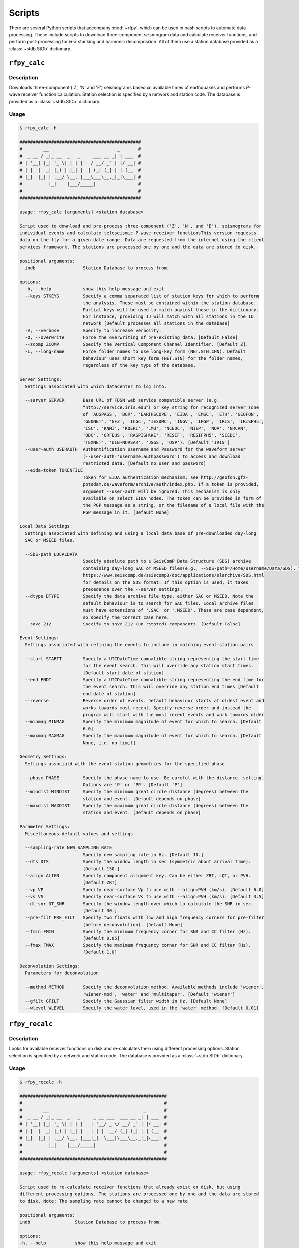 Scripts
=======

There are several Python scripts that accompany :mod:`~rfpy`, which can be used
in bash scripts to automate data processing. These include scripts to download 
three-component seismogram data and calculate receiver functions, and perform 
post-processing for `H-k` stacking and harmonic decomposition. All of them use 
a station database provided as a :class:`~stdb.StDb` dictionary. 


``rfpy_calc``
++++++++++++++++

Description
-----------

Downloads three-component ('Z', 'N' and 'E') seismograms based
on available times of earthquakes and performs `P`-wave receiver function
calculation. Station selection is specified by a network and 
station code. The database is provided as a :class:`~stdb.StDb` dictionary.

Usage
-----

.. code-block::

    $ rfpy_calc -h

    ##############################################
    #        __                          _       #
    #  _ __ / _|_ __  _   _     ___ __ _| | ___  #
    # | '__| |_| '_ \| | | |   / __/ _` | |/ __| #
    # | |  |  _| |_) | |_| |  | (_| (_| | | (__  #
    # |_|  |_| | .__/ \__, |___\___\__,_|_|\___| #
    #          |_|    |___/_____|                #
    #                                            #
    ##############################################

    usage: rfpy_calc [arguments] <station database>

    Script used to download and pre-process three-component ('Z', 'N', and 'E'), seismograms for
    individual events and calculate teleseismic P-wave receiver functionsThis version requests
    data on the fly for a given date range. Data are requested from the internet using the client
    services framework. The stations are processed one by one and the data are stored to disk.

    positional arguments:
      indb                  Station Database to process from.

    options:
      -h, --help            show this help message and exit
      --keys STKEYS         Specify a comma separated list of station keys for which to perform
                            the analysis. These must be contained within the station database.
                            Partial keys will be used to match against those in the dictionary.
                            For instance, providing IU will match with all stations in the IU
                            network [Default processes all stations in the database]
      -V, --verbose         Specify to increase verbosity.
      -O, --overwrite       Force the overwriting of pre-existing data. [Default False]
      --zcomp ZCOMP         Specify the Vertical Component Channel Identifier. [Default Z].
      -L, --long-name       Force folder names to use long-key form (NET.STN.CHN). Default
                            behaviour uses short key form (NET.STN) for the folder names,
                            regardless of the key type of the database.

    Server Settings:
      Settings associated with which datacenter to log into.

      --server SERVER       Base URL of FDSN web service compatible server (e.g.
                            “http://service.iris.edu”) or key string for recognized server (one
                            of 'AUSPASS', 'BGR', 'EARTHSCOPE', 'EIDA', 'EMSC', 'ETH', 'GEOFON',
                            'GEONET', 'GFZ', 'ICGC', 'IESDMC', 'INGV', 'IPGP', 'IRIS', 'IRISPH5',
                            'ISC', 'KNMI', 'KOERI', 'LMU', 'NCEDC', 'NIEP', 'NOA', 'NRCAN',
                            'ODC', 'ORFEUS', 'RASPISHAKE', 'RESIF', 'RESIFPH5', 'SCEDC',
                            'TEXNET', 'UIB-NORSAR', 'USGS', 'USP'). [Default 'IRIS']
      --user-auth USERAUTH  Authentification Username and Password for the waveform server
                            (--user-auth='username:authpassword') to access and download
                            restricted data. [Default no user and password]
      --eida-token TOKENFILE
                            Token for EIDA authentication mechanism, see http://geofon.gfz-
                            potsdam.de/waveform/archive/auth/index.php. If a token is provided,
                            argument --user-auth will be ignored. This mechanism is only
                            available on select EIDA nodes. The token can be provided in form of
                            the PGP message as a string, or the filename of a local file with the
                            PGP message in it. [Default None]

    Local Data Settings:
      Settings associated with defining and using a local data base of pre-downloaded day-long
      SAC or MSEED files.

      --SDS-path LOCALDATA
                            Specify absolute path to a SeisComP Data Structure (SDS) archive
                            containing day-long SAC or MSEED files(e.g., --SDS-path=/Home/username/Data/SDS). See
                            https://www.seiscomp.de/seiscomp3/doc/applications/slarchive/SDS.html
                            for details on the SDS format. If this option is used, it takes
                            precedence over the --server settings.
      --dtype DTYPE         Specify the data archive file type, either SAC or MSEED. Note the
                            default behaviour is to search for SAC files. Local archive files
                            must have extensions of '.SAC' or '.MSEED'. These are case dependent,
                            so specify the correct case here.
      --save-Z12            Specify to save Z12 (un-rotated) components. [Default False]

    Event Settings:
      Settings associated with refining the events to include in matching event-station pairs

      --start STARTT        Specify a UTCDateTime compatible string representing the start time
                            for the event search. This will override any station start times.
                            [Default start date of station]
      --end ENDT            Specify a UTCDateTime compatible string representing the end time for
                            the event search. This will override any station end times [Default
                            end date of station]
      --reverse             Reverse order of events. Default behaviour starts at oldest event and
                            works towards most recent. Specify reverse order and instead the
                            program will start with the most recent events and work towards older
      --minmag MINMAG       Specify the minimum magnitude of event for which to search. [Default
                            6.0]
      --maxmag MAXMAG       Specify the maximum magnitude of event for which to search. [Default
                            None, i.e. no limit]

    Geometry Settings:
      Settings associatd with the event-station geometries for the specified phase

      --phase PHASE         Specify the phase name to use. Be careful with the distance. setting.
                            Options are 'P' or 'PP'. [Default 'P']
      --mindist MINDIST     Specify the minimum great circle distance (degrees) between the
                            station and event. [Default depends on phase]
      --maxdist MAXDIST     Specify the maximum great circle distance (degrees) between the
                            station and event. [Default depends on phase]

    Parameter Settings:
      Miscellaneous default values and settings

      --sampling-rate NEW_SAMPLING_RATE
                            Specify new sampling rate in Hz. [Default 10.]
      --dts DTS             Specify the window length in sec (symmetric about arrival time).
                            [Default 150.]
      --align ALIGN         Specify component alignment key. Can be either ZRT, LQT, or PVH.
                            [Default ZRT]
      --vp VP               Specify near-surface Vp to use with --align=PVH (km/s). [Default 6.0]
      --vs VS               Specify near-surface Vs to use with --align=PVH (km/s). [Default 3.5]
      --dt-snr DT_SNR       Specify the window length over which to calculate the SNR in sec.
                            [Default 30.]
      --pre-filt PRE_FILT   Specify two floats with low and high frequency corners for pre-filter
                            (before deconvolution). [Default None]
      --fmin FMIN           Specify the minimum frequency corner for SNR and CC filter (Hz).
                            [Default 0.05]
      --fmax FMAX           Specify the maximum frequency corner for SNR and CC filter (Hz).
                            [Default 1.0]

    Deconvolution Settings:
      Parameters for deconvolution

      --method METHOD       Specify the deconvolution method. Available methods include 'wiener',
                            'wiener-mod', 'water' and 'multitaper'. [Default 'wiener']
      --gfilt GFILT         Specify the Gaussian filter width in Hz. [Default None]
      --wlevel WLEVEL       Specify the water level, used in the 'water' method. [Default 0.01]

``rfpy_recalc``
++++++++++++++++

Description
-----------

Looks for available receiver functions on disk and re-calculates them
using different processing options. Station selection is specified by 
a network and station code. The database is provided as a :class:`~stdb.StDb` 
dictionary.

Usage
-----

.. code-block::

    $ rfpy_recalc -h

    ########################################################
    #                                                      #
    #        __                                    _       #
    #  _ __ / _|_ __  _   _     _ __ ___  ___ __ _| | ___  #
    # | '__| |_| '_ \| | | |   | '__/ _ \/ __/ _` | |/ __| #
    # | |  |  _| |_) | |_| |   | | |  __/ (_| (_| | | (__  #
    # |_|  |_| | .__/ \__, |___|_|  \___|\___\__,_|_|\___| #
    #          |_|    |___/_____|                          #
    #                                                      #
    ########################################################

    usage: rfpy_recalc [arguments] <station database>

    Script used to re-calculate receiver functions that already exist on disk, but using
    different processing options. The stations are processed one by one and the data are stored
    to disk. Note: The sampling rate cannot be changed to a new rate

    positional arguments:
    indb                 Station Database to process from.

    options:
    -h, --help           show this help message and exit
    --keys STKEYS        Specify a comma separated list of station keys for which to perform
                         the analysis. These must be contained within the station database.
                         Partial keys will be used to match against those in the dictionary.
                         For instance, providing IU will match with all stations in the IU
                         network [Default processes all stations in the database]
    -V, --verbose        Specify to increase verbosity.
    -L, --long-name      Force folder names to use long-key form (NET.STN.CHN). Default
                         behaviour uses short key form (NET.STN) for the folder names,
                         regardless of the key type of the database.

    Parameter Settings:
    Miscellaneous default values and settings

    --Z12                Use Z12 data if available. [Default uses ZNE data]
    --phase PHASE        Specify the phase name to use. Be careful with the distance. setting.
                         Options are 'P', 'PP', 'allP', 'S', 'SKS' or 'allS'. [Default 'allP']
    --resample RESAMPLE  Specify the new sampling-rate for the receiver functions. Note the
                         sampling rate of the original data (ZNE or Z12) stored on disk is
                         unchanged. [Default None]
    --align ALIGN        Specify component alignment key. Can be either ZRT, LQT, or PVH.
                         [Default ZRT]
    --vp VP              Specify near-surface Vp to use with --align=PVH (km/s). [Default 6.0]
    --vs VS              Specify near-surface Vs to use with --align=PVH (km/s). [Default 3.5]
    --dt-snr DT_SNR      Specify the window length over which to calculate the SNR in sec.
                         [Default 30.]
    --pre-filt PRE_FILT  Specify two floats with low and high frequency corners for pre-filter
                         (before deconvolution). [Default None]
    --fmin FMIN          Specify the minimum frequency corner for SNR filter (Hz). [Default
                         0.05]
    --fmax FMAX          Specify the maximum frequency corner for SNR filter (Hz). [Default
                         1.0]

    Deconvolution Settings:
    Parameters for deconvolution

    --method METHOD      Specify the deconvolution method. Available methods include 'wiener',
                         'wiener-mod', 'water' and 'multitaper'. [Default 'wiener']
    --gfilt GFILT        Specify the Gaussian filter width in Hz. [Default None]
    --wlevel WLEVEL      Specify the water level, used in the 'water' method. [Default 0.01]

``rfpy_plot``
++++++++++++++++

Description
-----------

Script used to make plots of receiver function panels sorted by
back-azimuth (averaging all slowness information) or by slowness
(averaging all back-azimuth information).

Usage
-----

.. code-block::

    $ rfpy_plot -h

    #################################################
    #        __                        _       _    #
    #  _ __ / _|_ __  _   _      _ __ | | ___ | |_  #
    # | '__| |_| '_ \| | | |    | '_ \| |/ _ \| __| #
    # | |  |  _| |_) | |_| |    | |_) | | (_) | |_  #
    # |_|  |_| | .__/ \__, |____| .__/|_|\___/ \__| #
    #          |_|    |___/_____|_|                 #
    #                                               #
    #################################################

    usage: rfpy_plot [arguments] <station database>

    Script used to plot receiver function data

    positional arguments:
      indb                  Station Database to process from.

    optional arguments:
      -h, --help            show this help message and exit
      --keys STKEYS         Specify a comma separated list of station keys for
                            which to perform the analysis. These must be contained
                            within the station database. Partial keys will be used
                            to match against those in the dictionary. For
                            instance, providing IU will match with all stations in
                            the IU network [Default processes all stations in the
                            database]
      -V, --verbose         Specify to increase verbosity.
      -O, --overwrite       Force the overwriting of pre-existing figures.
                            [Default False]
      -L, --long-name       Force folder names to use long-key form (NET.STN.CHN).
                            Default behaviour uses short key form (NET.STN) for
                            the folder names, regardless of the key type of the
                            database.

    Pre-processing Settings:
      Options for pre-processing of receiver function data before plotting

      --snr SNR             Specify the vertical component SNR threshold for
                            extracting receiver functions. [Default 5.]
      --snrh SNRH           Specify the horizontal component SNR threshold for
                            extracting receiver functions. [Default None]
      --cc CC               Specify the CC threshold for extracting receiver
                            functions. [Default None]
      --no-outlier          Set this option to delete outliers based on the MAD on
                            the variance. [Default False]
      --binlim BINLIM       Specify the minimum number of RFs in each bin.
                            [Default 1]
      --bp BP               Specify the corner frequencies for the bandpass
                            filter. [Default no filtering]
      --pws                 Set this option to use phase-weighted stacking during
                            binning [Default False]
      --nbaz NBAZ           Specify integer number of back-azimuth bins to
                            consider (typically 36 or 72). If not None, the plot
                            will show receiver functions sorted by back-azimuth
                            values. [Default None]
      --nslow NSLOW         Specify integer number of slowness bins to consider
                            (typically 20 or 40). If not None, the plot will show
                            receiver functions sorted by slowness values. [Default
                            None]
      --slowbound SLOWBOUND
                            Specify a list of two floats with minimum and
                            maximumbounds on slowness (s/km). [Default [0.04,
                            0.08]]
      --bazbound BAZBOUND   Specify a list of two floats with minimum and
                            maximumbounds on back azimuth (degrees). [Default [0,
                            360]]
      --phase PHASE         Specify the phase name to plot. Options are 'P', 'PP',
                            'allP', 'S', 'SKS' or 'allS'. [Default 'allP']

    Plot Settings:
      Options for plot format

      --stack               Set this option to plot a stack of all traces in top
                            panel. [Default does not plot stacked traces]
      --normalize           Set this option to produce receiver functions
                            normalized by the max amplitude of stacked RFs.
                            [Default False]
      --trange TRANGE       Specify two floats that define the time range (in
                            sec.) for the x-axis on the RF figure. Negative times
                            are allowed [Default 0., 30.]
      --save-fig FIGNAME    Specify figure filename if you wish to save the
                            figure. By default, the station name will be pre-
                            appended to the file name and saved to 'RF_PLOTS'
                            unless --save-rfs is set. Valid figure formats are
                            'png', 'jpg', 'eps', 'pdf'. [Default does not save
                            figure]
      --save-rfs RF_FOLDER  Specify folder name to save the plotted RFs. Lower
                            case characters will be capitalized. [Default does not
                            save RFs]
      --hide-fig            Specify if you do not wish to show the figure upon
                            execution. [Default shows the figure]


``rfpy_hk``
++++++++++++++

Description
-----------

Loads radial-component receiver function data available on disk
and calculates Moho depth ('H') and Vp/Vs ('k') of the assumed 1D
crustal structure. Station selection is specified by a network and 
station code. The database is provided as a :class:`~stdb.StDb` dictionary.

Usage
-----

.. code-block::

    $ rfpy_hk -h

    #########################################
    #        __                 _     _     #
    #  _ __ / _|_ __  _   _    | |__ | | __ #
    # | '__| |_| '_ \| | | |   | '_ \| |/ / #
    # | |  |  _| |_) | |_| |   | | | |   <  #
    # |_|  |_| | .__/ \__, |___|_| |_|_|\_\ #
    #          |_|    |___/_____|           #
    #                                       #
    #########################################

    usage: rfpy_hk [arguments] <station database>

    Script used to process receiver function data for H-k stacking.

    positional arguments:
      indb                  Station Database to process from.

    optional arguments:
      -h, --help            show this help message and exit
      --keys STKEYS         Specify a comma separated list of station keys for
                            which to perform the analysis. These must be contained
                            within the station database. Partial keys will be used
                            to match against those in the dictionary. For
                            instance, providing IU will match with all stations in
                            the IU network [Default processes all stations in the
                            database]
      -V, --verbose         Specify to increase verbosity.
      -O, --overwrite       Force the overwriting of pre-existing data. [Default
                            False]
      -L, --long-name       Force folder names to use long-key form (NET.STN.CHN).
                            Default behaviour uses short key form (NET.STN) for
                            the folder names, regardless of the key type of the
                            database.

    Time Settings:
      Settings associated with refining the times to include in searching for
      receiver function data

      --start STARTT        Specify a UTCDateTime compatible string representing
                            the start time for the search. This will override any
                            station start times. [Default start date of station]
      --end ENDT            Specify a UTCDateTime compatible string representing
                            the end time for the search. This will override any
                            station end times [Default end date of station]

    Pre-processing Settings:
      Options for pre-processing of receiver function data prior to H-k stacking

      --binlim BINLIM       Specify the minimum number of RFs in each bin.
                            [Default 3]
      --bp BP               Specify the corner frequencies for the bandpass
                            filter. [Default 0.05,0.5]
      --nbaz NBAZ           Specify integer number of back-azimuth bins to
                            consider. [Default 36]
      --nslow NSLOW         Specify integer number of slowness bins to consider.
                            [Default 40]
      --snr SNR             Specify the SNR threshold for extracting receiver
                            functions. [Default None]
      --snrh SNRH           Specify the horizontal component SNR threshold for
                            extracting receiver functions. [Default None]
      --cc CC               Specify the CC threshold for extracting receiver
                            functions. [Default None]
      --no-outlier          Set this option to delete outliers based on the MAD on
                            the variance. [Default False]
      --slowbound SLOWBOUND
                            Specify a list of two floats with minimum and
                            maximumbounds on slowness (s/km). [Default [0.04,
                            0.08]]
      --bazbound BAZBOUND   Specify a list of two floats with minimum and
                            maximumbounds on back azimuth (degrees). [Default [0,
                            360]]
      --pws                 Set this option to use phase-weighted stacking during
                            binning [Default False]
      --phase PHASE         Specify the phase name to plot. Options are 'P', 'PP',
                            'allP', 'S', 'SKS' or 'allS'. [Default 'allP']
      --copy                Set this option to use a copy of the radial component
                            filtered at different corners for the Pps and Pss
                            phases. [Default False]
      --bp-copy BP_COPY     Specify a list of two floats with minimum and
                            maximumfrequency for the copied stream (Hz). [Default
                            [0.05, 0.35]]

    Settings for H-k Stacking:
      Specify parameters of H-k search, includingbounds on search, weights, type
      of stacking, etc.

      --hbound HBOUND       Specify a list of two floats with minimum and
                            maximumbounds on Moho depth (H, in km). [Default [20.,
                            50.]]
      --dh DH               Specify search interval for H (km). [Default 0.5]
      --kbound KBOUND       Specify a list of two floats with minimum and
                            maximumbounds on Vp/Vs (k). [Default [1.56, 2.1]]
      --dk DK               Specify search interval for k. [Default 0.02]
      --weights WEIGHTS     Specify a list of three floats with for Ps, Pps and
                            Pass weights in final stack. [Default [0.5, 2., -1.]]
      --type TYP            Specify type of final stacking. Options are: 'sum' for
                            a weighted average (using weights), or 'product' for
                            the product of positive values in stacks. [Default
                            'sum']
      --save                Set this option to save the HkStack object to file.
                            [Default doesn't save]

    Model Settings:
      Miscellaneous default values and settings

      --vp VP               Specify mean crustal Vp (km/s). [Default 6.0]
      --strike STRIKE       Specify the strike of dipping Moho. [Default None]
      --dip DIP             Specify the dip of dipping Moho. [Default None]

    Settings for plotting results:
      Specify parameters for plotting the H-k stacks.

      --plot                Set this option to produce a plot of the stacks
                            [Default does not produce plot]
      --save-plot           Set this option to save the plot [Default doesn't
                            save]
      --title TITLE         Specify plot title [Default has no title]
      --format FORM         Specify format of figure. Can be any one of the
                            validmatplotlib formats: 'png', 'jpg', 'eps', 'pdf'.
                            [Default 'png']


``rfpy_harmonics``
+++++++++++++++++++++

Description
-----------

Loads radial and transverse component receiver function data available on disk
and decomposes them into back-azimuth harmonics. Station selection is specified 
by a network and station code. The database is provided as a :class:`~stdb.StDb` 
dictionary.

Usage
-----

.. code-block::

    $ rfpy_harmonics -h

    ################################################################################
    #        __                 _                                      _           #
    #  _ __ / _|_ __  _   _    | |__   __ _ _ __ _ __ ___   ___  _ __ (_) ___ ___  #
    # | '__| |_| '_ \| | | |   | '_ \ / _` | '__| '_ ` _ \ / _ \| '_ \| |/ __/ __| #
    # | |  |  _| |_) | |_| |   | | | | (_| | |  | | | | | | (_) | | | | | (__\__ \ #
    # |_|  |_| | .__/ \__, |___|_| |_|\__,_|_|  |_| |_| |_|\___/|_| |_|_|\___|___/ #
    #          |_|    |___/_____|                                                  #
    #                                                                              #
    ################################################################################

    usage: rfpy_harmonics [arguments] <station database>

    Script used to process receiver function data for harmonic decomposition.

    positional arguments:
      indb               Station Database to process from.

    optional arguments:
      -h, --help         show this help message and exit
      --keys STKEYS      Specify a comma separated list of station keys for which
                         to perform the analysis. These must be contained within
                         the station database. Partial keys will be used to match
                         against those in the dictionary. For instance, providing
                         IU will match with all stations in the IU network
                         [Default processes all stations in the database]
      -V, --verbose      Specify to increase verbosity.
      -O, --overwrite    Force the overwriting of pre-existing data. [Default
                         False]
      -L, --long-name    Force folder names to use long-key form (NET.STN.CHN).
                         Default behaviour uses short key form (NET.STN) for the
                         folder names, regardless of the key type of the database.

    Time Settings:
      Settings associated with refining the times to include in searching for
      receiver function data

      --start STARTT     Specify a UTCDateTime compatible string representing the
                         start time for the search. This will override any station
                         start times. [Default start date of station]
      --end ENDT         Specify a UTCDateTime compatible string representing the
                         end time for the search. This will override any station
                         end times [Default end date of station]

    Pre-processing Settings:
      Options for pre-processing of receiver function data prior to harmonic
      decomposition

      --bp BP            Specify the corner frequencies for the bandpass filter.
                         [Default 0.05,0.5]
      --bin NBIN         Specify integer number of back-azimuth bins to consider
                         (typically 36 or 72). [Default does not bin data]
      --snr SNR          Specify the SNR threshold for extracting receiver
                         functions. [Default None]
      --snrh SNRH        Specify the horizontal component SNR threshold for
                         extracting receiver functions. [Default None]
      --cc CC            Specify the CC threshold for extracting receiver
                         functions. [Default None]
      --no-outlier       Set this option to delete outliers based on the MAD on
                         the variance. [Default False]
      --phase PHASE      Specify the phase name to plot. Options are 'P', 'PP',
                         'allP', 'S', 'SKS' or 'allS'. [Default 'allP']

    Settings for harmonic decomposition:
      Specify parameters for the decomposition, e.g. a fixed azimuth, depth
      range for finding the optimal azimuth, etc.

      --azim AZIM        Specify the azimuth angle along with to perform the
                         decomposition. [Default 0.]
      --find-azim        Set this option to calculate the optimal azimuth.
                         [Default uses the '--azim' value]
      --trange TRANGE    Specify a list of two floats with minimum and
                         maximumbounds on time range for finding the optimal
                         azimuth (sec). [Default [0., 10.] when '--find-azim' is
                         set]
      --save             Set this option to save the Harmonics object to a pickled
                         file. [Default does not save object]

    Settings for plotting results:
      Specify parameters for plotting the back-azimuth harmonics.

      --plot             Set this option to produce a plot of the back-azimuth
                         harmonics
      --ymax YMAX        Specify the maximum y axis value for the plot in units of
                         thedependent variable (e.g., sec). [Default 30.]
      --scale SCALE      Specify the scaling value that multiplies the amplitude
                         of the harmonic components. [Default 10.]
      --save-plot        Set this option to save the plot [Default doesn't save]
      --title TITLE      Specify plot title [Default has no title]
      --format FORM      Specify format of figure. Can be any one of the
                         validmatplotlib formats: 'png', 'jpg', 'eps', 'pdf'.
                         [Default 'png']


``rfpy_ccp``
+++++++++++++++++++++

Description
-----------

Loads radial component receiver function data available on disk
and processes them for Common Conversion Point stacking along a linear
profile. The three CCP phase stacks (Ps, Pps and Pss) are averaged
using a weighted sum, or using phase-weighted stacking to downweight
incoherent signal across all stacks. The phase stacks can be further 
smoothed using a Gaussian kernel that simulates P-wave sensitivity.
Station selection is specified by a network and station code. 
The database is provided as a :class:`~stdb.StDb` dictionary.

.. note::

    The start and end coordinates (latitude, longitude) of the profile 
    must be supplied as `--start=` and `--end=` parameters. The CCP
    stacks will be projected along the line, regardless of station distance
    normal to the line. 

Usage
-----

.. code-block::

    $ rfpy_ccp -h

    ############################################
    #        __                                #
    #  _ __ / _|_ __  _   _     ___ ___ _ __   #
    # | '__| |_| '_ \| | | |   / __/ __| '_ \  #
    # | |  |  _| |_) | |_| |  | (_| (__| |_) | #
    # |_|  |_| | .__/ \__, |___\___\___| .__/  #
    #          |_|    |___/_____|      |_|     #
    #                                          #
    ############################################

    usage: rfpy_ccp [arguments] <station database>

    Script used to process receiver function data for common-conversion-point
    (CCP) imaging.

    positional arguments:
      indb                 Station Database to process from.

    optional arguments:
      -h, --help           show this help message and exit
      --keys STKEYS        Specify a comma separated list of station keys for
                           which to perform the analysis. These must be contained
                           within the station database. Partial keys will be used
                           to match against those in the dictionary. For instance,
                           providing IU will match with all stations in the IU
                           network [Default processes all stations in the
                           database]
      -V, --verbose        Specify to increase verbosity.
      -O, --overwrite      Force the overwriting of pre-existing data. [Default
                           False]
      -L, --long-name      Force folder names to use long-key form (NET.STN.CHN).
                           Default behaviour uses short key form (NET.STN) for the
                           folder names, regardless of the key type of the
                           database.
                       
    Line Geometry Settings:
      Options for defining the line along which to produce the CCP image

      --start COORD_START  Specify a list of two floats with the latitude and
                           longitude of the start point, in this respective order.
                           [Exception raised if not specified]
      --end COORD_END      Specify a list of two floats with the latitude and
                           longitudeof the end point, in this respective order.
                           [Exception raised if not specified]
      --dz DZ              Specify vertical cell size in km. [Default 1.]
      --dx DX              Specify horizontal cell size in km. [Default 2.5]

    Pre-processing Settings:
      Options for pre-processing of receiver function data for CCP stacking

      --snr SNR            Specify the SNR threshold for extracting receiver
                           functions. [Default None]
      --snrh SNRH          Specify the horizontal component SNR threshold for
                           extracting receiver functions. [Default None]
      --cc CC              Specify the CC threshold for extracting receiver
                           functions. [Default None]
      --no-outlier         Set this option to delete outliers based on the MAD on
                           the variance. [Default False]
      --binlim BINLIM      Specify the minimum number of RFs in each bin. [Default
                           3]
      --f1 F1              Specify the low frequency corner for the bandpass
                           filter for all phases (Hz). [Default [0.05]]
      --f2ps F2PS          Specify the high frequency corner for the bandpass
                           filter for the Ps phase (Hz). [Default [0.75]]
      --f2pps F2PPS        Specify the high frequency corner for the bandpass
                           filter for the Pps phase (Hz). [Default [0.36]]
      --f2pss F2PSS        Specify the high frequency corner for the bandpass
                           filter for the Pss phase (Hz). [Default [0.3]]
      --nbaz NBAZ          Specify integer number of back-azimuth bins to
                           consider. [Default 36]
      --nslow NSLOW        Specify integer number of slowness bins to consider.
                           [Default 40]
      --wlen WLEN          Specify wavelength of P-wave as sensitivity (km).
                           [Default 35.]
      --phase PHASE        Specify the phase name to plot. Options are 'P', 'PP',
                           'allP', 'S', 'SKS' or 'allS'. [Default 'allP']

    CCP Settings:
      Options for specifying the type of CCP stacking to perform

      --load               Step 1. Set this option to load rfstreams into CCPimage
                           object. [Default False]
      --prep               Step 2. Set this option to prepare CCPimage before pre-
                           stacking. [Default False]
      --prestack           Step 3. Set this option to prestack all phases before
                           CCP averaging. [Default False]
      --ccp                Step 4a. Set this option for standard CCP stacking with
                           multiples. [Default False]
      --gccp               Step 4b. Set this option for Gaussian-weighted CCP
                           stacking with multiples. [Default False]
      --linear             Step 5a. Set this option to produce a linear, weighted
                           stack for the final [G]CCP image. [Default True unless
                           --phase is set]
      --pws                Step 5b. Set this option to produce a phase weighted
                           stack for the final [G]CCP image. [Default False]
      --weights WEIGHTS    Option to define weights for each of the three phases:
                           Ps, Pps and Pss, by specifying three comma-separated
                           floats. [Default 1., 3., -3.]

    Figure Settings:
      Options for specifying the settings for the final figure

      --figure             Set this option to plot the final [G]CCP figure.
                           [Default False]
      --cbound CBOUND      Set the maximum value for the color palette. [Default
                           0.05 for --ccp or 0.015 for --gccp]
      --save-fig           Set this option to save the final [G]CCP figure. This
                           option can only be set if --figure is also set.[Default
                           False]
      --title TITLE        Set Figure title. [Default None]
      --format FMT         Set format of figure. You can choose among 'png',
                           'jpg', 'eps', 'pdf'. [Default 'png']
